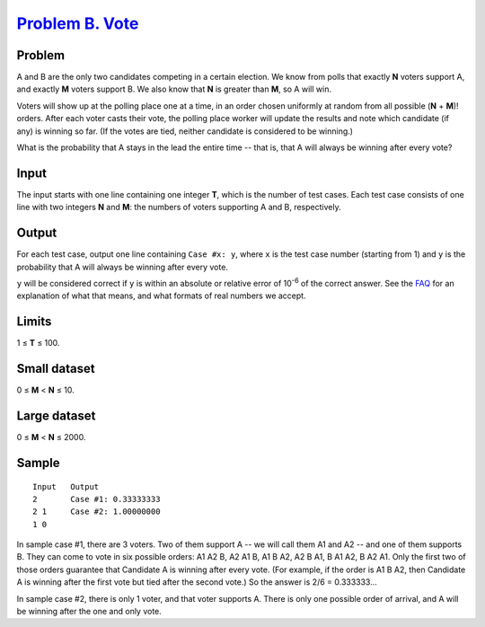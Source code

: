 .. _Problem B. Vote: https://code.google.com/codejam/contest/6304486/dashboard#s=p1

==================
`Problem B. Vote`_
==================

Problem
-------
A and B are the only two candidates competing in a certain election.
We know from polls that exactly **N** voters support A, and exactly **M**
voters support B. We also know that **N** is greater than **M**,
so A will win.

Voters will show up at the polling place one at a time, in an order chosen
uniformly at random from all possible (**N** + **M**)! orders.
After each voter casts their vote, the polling place worker will update the
results and note which candidate (if any) is winning so far.
(If the votes are tied, neither candidate is considered to be winning.)

What is the probability that A stays in the lead the entire time -- that is,
that A will always be winning after every vote?

Input
-----
The input starts with one line containing one integer **T**, which is the
number of test cases. Each test case consists of one line with two integers
**N** and **M**: the numbers of voters supporting A and B, respectively.

Output
------
For each test case, output one line containing ``Case #x: y``, where ``x`` is
the test case number (starting from 1) and ``y`` is the probability that A
will always be winning after every vote.

``y`` will be considered correct if ``y`` is within an absolute or relative
error of 10\ :sup:`-6` of the correct answer. See the
`FAQ <https://code.google.com/codejam/resources/faq#floating_point>`_ for an
explanation of what that means, and what formats of real numbers we accept.

Limits
------
1 ≤ **T** ≤ 100.

Small dataset
-------------
0 ≤ **M** < **N** ≤ 10.

Large dataset
-------------
0 ≤ **M** < **N** ≤ 2000.

Sample
------

::

    Input   Output
    2       Case #1: 0.33333333
    2 1     Case #2: 1.00000000
    1 0

In sample case #1, there are 3 voters. Two of them support A -- we will call
them A1 and A2 -- and one of them supports B. They can come to vote in six
possible orders: A1 A2 B, A2 A1 B, A1 B A2, A2 B A1, B A1 A2, B A2 A1.
Only the first two of those orders guarantee that Candidate A is winning after
every vote. (For example, if the order is A1 B A2, then Candidate A is winning
after the first vote but tied after the second vote.)
So the answer is 2/6 = 0.333333...

In sample case #2, there is only 1 voter, and that voter supports A.
There is only one possible order of arrival, and A will be winning after the
one and only vote.
